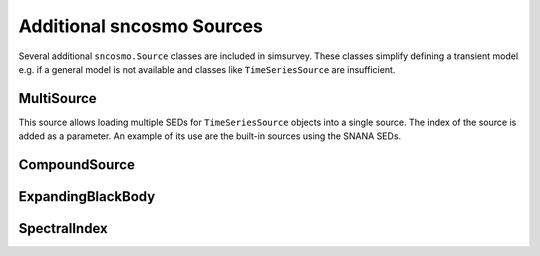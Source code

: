 **************************
Additional sncosmo Sources
**************************

Several additional ``sncosmo.Source`` classes are included in
simsurvey. These classes simplify defining a transient model e.g. if a
general model is not available and classes like ``TimeSeriesSource``
are insufficient.

.. _multisource:

MultiSource
===========

This source allows loading multiple SEDs for ``TimeSeriesSource``
objects into a single source. The index of the source is added as a
parameter. An example of its use are the built-in sources using the
SNANA SEDs.

CompoundSource
==============

ExpandingBlackBody
==================

SpectralIndex
=============
